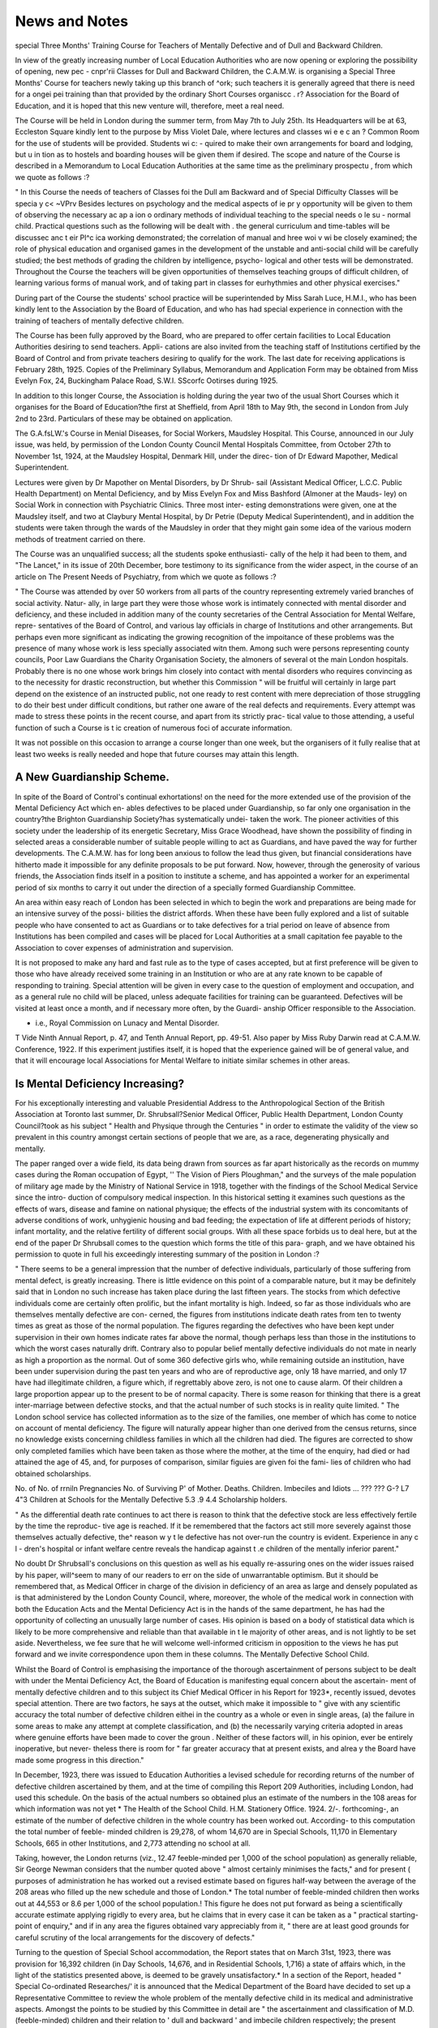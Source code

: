 News and Notes
================

special Three Months' Training Course for Teachers of Mentally Defective
and of Dull and Backward Children.

In view of the greatly increasing number of Local Education Authorities who
are now opening or exploring the possibility of opening, new pec - cnpr'rii
Classes for Dull and Backward Children, the C.A.M.W. is organising a Special
Three Months' Course for teachers newly taking up this branch of ^ork;
such teachers it is generally agreed that there is need for a ongei pei
training than that provided by the ordinary Short Courses organiscc . r?
Association for the Board of Education, and it is hoped that this new venture
will, therefore, meet a real need.

The Course will be held in London during the summer term, from May 7th
to July 25th. Its Headquarters will be at 63, Eccleston Square kindly lent to
the purpose by Miss Violet Dale, where lectures and classes wi e e c an ?
Common Room for the use of students will be provided. Students wi c: -
quired to make their own arrangements for board and lodging, but u in
tion as to hostels and boarding houses will be given them if desired.
The scope and nature of the Course is described in a Memorandum
to Local Education Authorities at the same time as the preliminary prospectu ,
from which we quote as follows :?

" In this Course the needs of teachers of Classes foi the Dull am
Backward and of Special Difficulty Classes will be specia y c< ~VPrv
Besides lectures on psychology and the medical aspects of ie pr y
opportunity will be given to them of observing the necessary ac ap a ion o
ordinary methods of individual teaching to the special needs o le su -
normal child. Practical questions such as the following will be dealt with .
the general curriculum and time-tables will be discussec anc t eir Pl^c ica
working demonstrated; the correlation of manual and hree woi v wi
be closely examined; the role of physical education and organised games
in the development of the unstable and anti-social child will be carefully
studied; the best methods of grading the children by intelligence, psycho-
logical and other tests will be demonstrated. Throughout the Course the
teachers will be given opportunities of themselves teaching groups of difficult
children, of learning various forms of manual work, and of taking part in
classes for eurhythmies and other physical exercises."

During part of the Course the students' school practice will be superintended
by Miss Sarah Luce, H.M.I., who has been kindly lent to the Association by the
Board of Education, and who has had special experience in connection with the
training of teachers of mentally defective children.

The Course has been fully approved by the Board, who are prepared to offer
certain facilities to Local Education Authorities desiring to send teachers. Appli-
cations are also invited from the teaching staff of Institutions certified by the
Board of Control and from private teachers desiring to qualify for the work.
The last date for receiving applications is February 28th, 1925.
Copies of the Preliminary Syllabus, Memorandum and Application Form may
be obtained from Miss Evelyn Fox, 24, Buckingham Palace Road, S.W.I.
SScorfc Ootirses during 1925.

In addition to this longer Course, the Association is holding during the year
two of the usual Short Courses which it organises for the Board of Education?the
first at Sheffield, from April 18th to May 9th, the second in London from July 2nd
to 23rd. Particulars of these may be obtained on application.

The G.A.fsLW.'s Course in Menial Diseases, for Social Workers, Maudsley Hospital.
This Course, announced in our July issue, was held, by permission of the
London County Council Mental Hospitals Committee, from October 27th to
November 1st, 1924, at the Maudsley Hospital, Denmark Hill, under the direc-
tion of Dr Edward Mapother, Medical Superintendent.

Lectures were given by Dr Mapother on Mental Disorders, by Dr Shrub-
sail (Assistant Medical Officer, L.C.C. Public Health Department) on Mental
Deficiency, and by Miss Evelyn Fox and Miss Bashford (Almoner at the Mauds-
ley) on Social Work in connection with Psychiatric Clinics. Three most inter-
esting demonstrations were given, one at the Maudsley itself, and two at
Claybury Mental Hospital, by Dr Petrie (Deputy Medical Superintendent), and
in addition the students were taken through the wards of the Maudsley in order
that they might gain some idea of the various modern methods of treatment
carried on there.

The Course was an unqualified success; all the students spoke enthusiasti-
cally of the help it had been to them, and "The Lancet," in its issue of
20th December, bore testimony to its significance from the wider aspect, in the
course of an article on The Present Needs of Psychiatry, from which we quote
as follows :?

" The Course was attended by over 50 workers from all parts of the
country representing extremely varied branches of social activity. Natur-
ally, in large part they were those whose work is intimately connected with
mental disorder and deficiency, and these included in addition many of the
county secretaries of the Central Association for Mental Welfare, repre-
sentatives of the Board of Control, and various lay officials in charge of
Institutions and other arrangements. But perhaps even more significant
as indicating the growing recognition of the impoitance of these problems
was the presence of many whose work is less specially associated witn
them. Among such were persons representing county councils, Poor Law
Guardians the Charity Organisation Society, the almoners of several ot
the main London hospitals. Probably there is no one whose work brings
him closely into contact with mental disorders who requires convincing as
to the necessity for drastic reconstruction, but whether this Commission "
will be fruitful will certainly in large part depend on the existence of an
instructed public, not one ready to rest content with mere depreciation of
those struggling to do their best under difficult conditions, but rather
one aware of the real defects and requirements. Every attempt was made
to stress these points in the recent course, and apart from its strictly prac-
tical value to those attending, a useful function of such a Course is t ic
creation of numerous foci of accurate information.

It was not possible on this occasion to arrange a course longer than one
week, but the organisers of it fully realise that at least two weeks is really needed
and hope that future courses may attain this length.

A New Guardianship Scheme.
---------------------------

In spite of the Board of Control's continual exhortations! on the need for
the more extended use of the provision of the Mental Deficiency Act which en-
ables defectives to be placed under Guardianship, so far only one organisation
in the country?the Brighton Guardianship Society?has systematically undei-
taken the work. The pioneer activities of this society under the leadership of
its energetic Secretary, Miss Grace Woodhead, have shown the possibility
of finding in selected areas a considerable number of suitable people willing to
act as Guardians, and have paved the way for further developments. The
C.A.M.W. has for long been anxious to follow the lead thus given, but financial
considerations have hitherto made it impossible for any definite proposals to be
put forward. Now, however, through the generosity of various friends, the
Association finds itself in a position to institute a scheme, and has appointed a
worker for an experimental period of six months to carry it out under the
direction of a specially formed Guardianship Committee.

An area within easy reach of London has been selected in which to begin
the work and preparations are being made for an intensive survey of the possi-
bilities the district affords. When these have been fully explored and a list
of suitable people who have consented to act as Guardians or to take defectives
for a trial period on leave of absence from Institutions has been compiled and
cases will be placed for Local Authorities at a small capitation fee payable to
the Association to cover expenses of administration and supervision.

It is not proposed to make any hard and fast rule as to the type of cases
accepted, but at first preference will be given to those who have already received
some training in an Institution or who are at any rate known to be capable of
responding to training. Special attention will be given in every case to the
question of employment and occupation, and as a general rule no child will be
placed, unless adequate facilities for training can be guaranteed. Defectives
will be visited at least once a month, and if necessary more often, by the Guardi-
anship Officer responsible to the Association.

* i.e., Royal Commission on Lunacy and Mental Disorder.
T Vide Ninth Annual Report, p. 47, and Tenth Annual Report, pp. 49-51. Also paper
by Miss Ruby Darwin read at C.A.M.W. Conference, 1922.
If this experiment justifies itself, it is hoped that the experience gained
will be of general value, and that it will encourage local Associations for Mental
Welfare to initiate similar schemes in other areas.

Is Mental Deficiency Increasing?
-----------------------------------

For his exceptionally interesting and valuable Presidential Address to the
Anthropological Section of the British Association at Toronto last summer, Dr.
Shrubsall?Senior Medical Officer, Public Health Department, London County
Council?took as his subject " Health and Physique through the Centuries " in
order to estimate the validity of the view so prevalent in this country amongst
certain sections of people that we are, as a race, degenerating physically and
mentally.

The paper ranged over a wide field, its data being drawn from sources
as far apart historically as the records on mummy cases during the Roman
occupation of Egypt, '' The Vision of Piers Ploughman," and the surveys
of the male population of military age made by the Ministry of National Service
in 1918, together with the findings of the School Medical Service since the intro-
duction of compulsory medical inspection. In this historical setting it examines
such questions as the effects of wars, disease and famine on national physique;
the effects of the industrial system with its concomitants of adverse conditions
of work, unhygienic housing and bad feeding; the expectation of life at different
periods of history; infant mortality, and the relative fertility of different social
groups. With all these space forbids us to deal here, but at the end of the
paper Dr Shrubsall comes to the question which forms the title of this para-
graph, and we have obtained his permission to quote in full his exceedingly
interesting summary of the position in London :?

" There seems to be a general impression that the number of defective
individuals, particularly of those suffering from mental defect, is greatly
increasing. There is little evidence on this point of a comparable nature,
but it may be definitely said that in London no such increase has taken place
during the last fifteen years. The stocks from which defective individuals
come are certainly often prolific, but the infant mortality is high. Indeed,
so far as those individuals who are themselves mentally defective are con-
cerned, the figures from institutions indicate death rates from ten to twenty
times as great as those of the normal population. The figures regarding
the defectives who have been kept under supervision in their own homes
indicate rates far above the normal, though perhaps less than those in the
institutions to which the worst cases naturally drift. Contrary also to
popular belief mentally defective individuals do not mate in nearly as high
a proportion as the normal. Out of some 360 defective girls who, while
remaining outside an institution, have been under supervision during the
past ten years and who are of reproductive age, only 18 have married, and
only 17 have had illegitimate children, a figure which, if regrettably above
zero, is not one to cause alarm. Of their children a large proportion appear
up to the present to be of normal capacity. There is some reason for
thinking that there is a great inter-marriage between defective stocks, and
that the actual number of such stocks is in reality quite limited.
" The London school service has collected information as to the size
of the families, one member of which has come to notice on account of
mental deficiency. The figure will naturally appear higher than one derived
from the census returns, since no knowledge exists concerning childless
families in which all the children had died. The figures are corrected to
show only completed families which have been taken as those where the
mother, at the time of the enquiry, had died or had attained the age of
45, and, for purposes of comparison, similar figuies are given foi the fami-
lies of children who had obtained scholarships.

No. of No. of
rrniln Pregnancies No. of Surviving
P' of Mother. Deaths. Children.
Imbeciles and Idiots ... ??? ??? G-? L7 4"3
Children at Schools for the Mentally
Defective  5.3 .9 4.4
Scholarship holders.

" As the differential death rate continues to act there is reason to think
that the defective stock are less effectively fertile by the time the reproduc-
tive age is reached. If it be remembered that the factors act still more
severely against those themselves actually defective, the^ reason w y t le
defective has not over-run the country is evident. Experience in any c l -
dren's hospital or infant welfare centre reveals the handicap against t .e
children of the mentally inferior parent."

No doubt Dr Shrubsall's conclusions on this question as well as his equally
re-assuring ones on the wider issues raised by his paper, will^seem to many
of our readers to err on the side of unwarrantable optimism. But it should be
remembered that, as Medical Officer in charge of the division in deficiency of
an area as large and densely populated as is that administered by the London
County Council, where, moreover, the whole of the medical work in connection
with both the Education Acts and the Mental Deficiency Act is in the hands of
the same department, he has had the opportunity of collecting an unusually
large number of cases. His opinion is based on a body of statistical data which
is likely to be more comprehensive and reliable than that available in t le
majority of other areas, and is not lightly to be set aside. Nevertheless, we fee
sure that he will welcome well-informed criticism in opposition to the views
he has put forward and we invite correspondence upon them in these columns.
The Mentally Defective School Child.

Whilst the Board of Control is emphasising the importance of the thorough
ascertainment of persons subject to be dealt with under the Mentai Deficiency
Act, the Board of Education is manifesting equal concern about the ascertain-
ment of mentally defective children and to this subject its Chief Medical Officer
in his Report for 1923*, recently issued, devotes special attention.
There are two factors, he says at the outset, which make it impossible to
" give with any scientific accuracy the total number of defective children eithei
in the country as a whole or even in single areas, (a) the failure in some areas to
make any attempt at complete classification, and (b) the necessarily varying criteria
adopted in areas where genuine efforts have been made to cover the groun .
Neither of these factors will, in his opinion, ever be entirely inoperative, but never-
theless there is room for " far greater accuracy that at present exists, and alrea y
the Board have made some progress in this direction."

In December, 1923, there was issued to Education Authorities a levised
schedule for recording returns of the number of defective children ascertained by
them, and at the time of compiling this Report 209 Authorities, including London,
had used this schedule. On the basis of the actual numbers so obtained plus an
estimate of the numbers in the 108 areas for which information was not yet
* The Health of the School Child. H.M. Stationery Office. 1924. 2/-.
forthcoming-, an estimate of the number of defective children in the whole country
has been worked out. According- to this computation the total number of feeble-
minded children is 29,278, of whom 14,670 are in Special Schools, 11,170 in
Elementary Schools, 665 in other Institutions, and 2,773 attending no school at
all.

Taking, however, the London returns (viz., 12.47 feeble-minded per 1,000
of the school population) as generally reliable, Sir George Newman considers that
the number quoted above " almost certainly minimises the facts," and for present (
purposes of administration he has worked out a revised estimate based on figures
half-way between the average of the 208 areas who filled up the new schedule and
those of London.* The total number of feeble-minded children then works out
at 44,553 or 8.6 per 1,000 of the school population.! This figure he does not
put forward as being a scientifically accurate estimate applying rigidly to every
area, but he claims that in every case it can be taken as a " practical starting-
point of enquiry," and if in any area the figures obtained vary appreciably from
it, " there are at least good grounds for careful scrutiny of the local arrangements
for the discovery of defects."

Turning to the question of Special School accommodation, the Report states
that on March 31st, 1923, there was provision for 16,392 children (in Day Schools,
14,676, and in Residential Schools, 1,716) a state of affairs which, in the light
of the statistics presented above, is deemed to be gravely unsatisfactory.*
In a section of the Report, headed " Special Co-ordinated Researches/' it is
announced that the Medical Department of the Board have decided to set up a
Representative Committee to review the whole problem of the mentally defective
child in its medical and administrative aspects. Amongst the points to be studied
by this Committee in detail are " the ascertainment and classification of M.D.
(feeble-minded) children and their relation to ' dull and backward ' and imbecile
children respectively; the present educational provision as found in Special Schools;
the working of the arrangements between the various official bodies concerned
in the care of the feeble-minded (e.g., Board of Education, Board of Control,
Local Education Authority, Local Control Authority, Central Association for
Mental Welfare) ; the evidence afforded by after-care records over long periods
and the relation of these to the earlier action taken ; and the special enquiries
which might suitably be made to elucidate problems arising out of the education,
occupation and 'social environment of the feeble-minded children."

In addition to officers of the Board of Education the following members are
stated in the Report to have been appointed to serve on the Committee :?Dr.
Cyril Burt (Psychologist, London County Council), Miss Evelyn Fox (Central
Association for Mental Welfare), Mrs. Pinsent (Board of Control), Dr F. C.
Shrubsall (Assistant Medical Officer, London County Council), Dr A. F. Tred-
gold (Physician, Royal Bethlem Hospital), and Dr F. D. Turner (Royal
Eastern Counties Institution),

* A list of ihese returns given in an Addendum (p. 70) shows the London figures
exceeded in only two areas (Blackpool and Plymouth) and only closely approached in three,
viz., Burnley, Manchester and Stoke-on-Trent.

f In an Addendum to this Section of the Report the average cost per child in these
Schools is given as follows :?Special Day Schools, ?25 ; Residential Schools owned by Local
Education Authorities, _?71 ; Voluntary Residential Schools, ^64.

J The first meeting of this Committee was held on 29th July, 1924. A further member
was recently added to it, viz., Miss Hilda Redfern, Head Teacher, Monyhull Colony Resi-
dential School.
